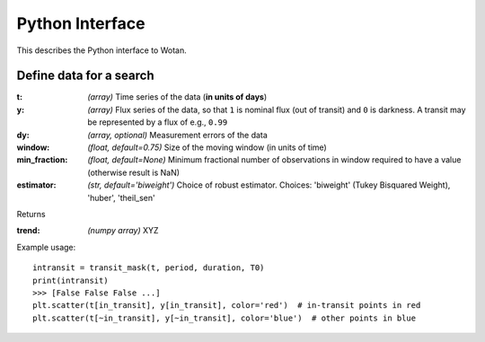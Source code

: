 Python Interface
================

This describes the Python interface to Wotan.


Define data for a search
------------------------

.. function:: detrend(t, y, dy)

:t: *(array)* Time series of the data (**in units of days**)
:y: *(array)* Flux series of the data, so that ``1`` is nominal flux (out of transit) and ``0`` is darkness. A transit may be represented by a flux of e.g., ``0.99``
:dy: *(array, optional)* Measurement errors of the data

:window: *(float, default=0.75)* Size of the moving window (in units of time)
:min_fraction: *(float, default=None)* Minimum fractional number of observations in window required to have a value (otherwise result is NaN)
:estimator: *(str, default='biweight')* Choice of robust estimator. Choices: 'biweight' (Tukey Bisquared Weight), 'huber', 'theil_sen'


Returns

:trend: *(numpy array)* XYZ


Example usage:

::

    intransit = transit_mask(t, period, duration, T0)
    print(intransit)
    >>> [False False False ...]
    plt.scatter(t[in_transit], y[in_transit], color='red')  # in-transit points in red
    plt.scatter(t[~in_transit], y[~in_transit], color='blue')  # other points in blue
